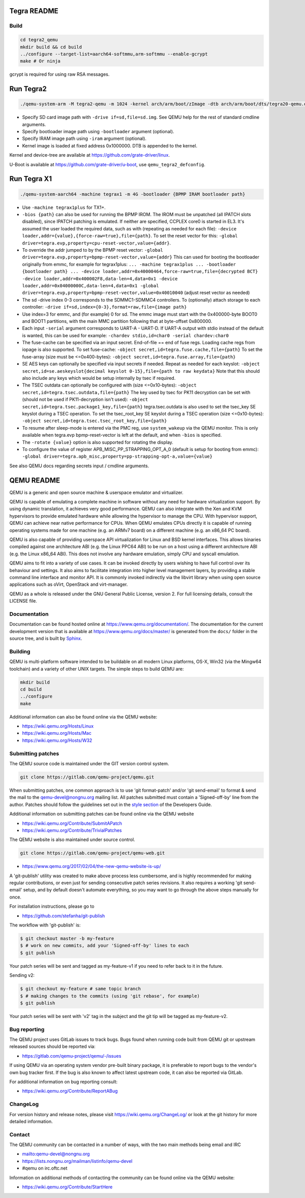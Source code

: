 ============
Tegra README
============

Build
=====

.. code-block:: shell

  cd tegra2_qemu
  mkdir build && cd build
  ../configure --target-list=aarch64-softmmu,arm-softmmu --enable-gcrypt
  make # Or ninja

gcrypt is required for using raw RSA messages.

==========
Run Tegra2
==========

.. code-block:: shell

  ./qemu-system-arm -M tegra2-qemu -m 1024 -kernel arch/arm/boot/zImage -dtb arch/arm/boot/dts/tegra20-qemu.dtb --append "earlyprintk=1 console=ttyS0" -serial stdio -net nic,model=lan9118 -net user -device usb-tablet -device usb-kbd

* Specify SD card image path with ``-drive if=sd,file=sd.img``. See QEMU help for the rest of standard cmdline arguments.

* Specify bootloader image path using ``-bootloader`` argument (optional).

* Specify IRAM image path using ``-iram`` argument (optional).

* Kernel image is loaded at fixed address 0x1000000. DTB is appended to the kernel.

Kernel and device-tree are available at `<https://github.com/grate-driver/linux>`_.

U-Boot is available at `<https://github.com/grate-driver/u-boot>`_, use ``qemu_tegra2_defconfig``.

============
Run Tegra X1
============

.. code-block:: shell

  ./qemu-system-aarch64 -machine tegrax1 -m 4G -bootloader {BPMP IRAM bootloader path}

* Use ``-machine tegrax1plus`` for TX1+.

* ``-bios {path}`` can also be used for running the BPMP IROM. The IROM must be unpatched (all IPATCH slots disabled), since IPATCH patching is emulated. If neither are specified, CCPLEX core0 is started in EL3. It's assumed the user loaded the required data, such as with (repeating as needed for each file): ``-device loader,addr={value},{force-raw=true},file={path}``. To set the reset vector for this: ``-global driver=tegra.evp,property=cpu-reset-vector,value={addr}``.

* To override the addr jumped to by the BPMP reset vector: ``-global driver=tegra.evp,property=bpmp-reset-vector,value={addr}`` This can used for booting the bootloader originally from emmc, for example for tegrax1plus: ``... -machine tegrax1plus ... -bootloader {bootloader path} ... -device loader,addr=0x40000464,force-raw=true,file={decrypted BCT} -device loader,addr=0x400002F8,data-len=4,data=0x1 -device loader,addr=0x04000000C,data-len=4,data=0x1 -global driver=tegra.evp,property=bpmp-reset-vector,value=0x40010040`` (adjust reset vector as needed)

* The sd -drive index 0-3 corresponds to the SDMMC1-SDMMC4 controllers. To (optionally) attach storage to each controller: ``-drive if=sd,index={0-3},format=raw,file={image path}``
* Use index=3 for emmc, and (for example) 0 for sd. The emmc image must start with the 0x400000-byte BOOT0 and BOOT1 partitions, with the main MMC partition following that at byte-offset 0x800000.

* Each input ``-serial`` argument corresponds to UART-A - UART-D. If UART-A output with stdio instead of the default is wanted, this can be used for example: ``-chardev stdio,id=char0 -serial chardev:char0``

* The fuse-cache can be specified via an input secret. End-of-file == end of fuse regs. Loading cache regs from iopage is also supported. To set fuse-cache: ``-object secret,id=tegra.fuse.cache,file={path}`` To set the fuse-array (size must be <=0x400-bytes): ``-object secret,id=tegra.fuse.array,file={path}``

* SE AES keys can optionally be specified via input secrets if needed. Repeat as needed for each keyslot: ``-object secret,id=se.aeskeyslot{decimal keyslot 0-15},file={path to raw keydata}`` Note that this should also include any keys which would be setup internally by tsec if required.

* The TSEC outdata can optionally be configured with (size <=0x10-bytes): ``-object secret,id=tegra.tsec.outdata,file={path}`` The key used by tsec for PK11 decryption can be set with (should not be used if PK11-decryption isn't used): ``-object secret,id=tegra.tsec.package1_key,file={path}`` tegra.tsec.outdata is also used to set the tsec_key SE keyslot during a TSEC operation. To set the tsec_root_key SE keyslot during a TSEC operation (size <=0x10-bytes): ``-object secret,id=tegra.tsec.tsec_root_key,file={path}``

* To resume after sleep-mode is entered via the PMC reg, use ``system_wakeup`` via the QEMU monitor. This is only available when tegra.evp bpmp-reset-vector is left at the default, and when ``-bios`` is specified.

* The ``-rotate {value}`` option is also supported for rotating the display.

* To configure the value of register APB_MISC_PP_STRAPPING_OPT_A_0 (default is setup for booting from emmc): ``-global driver=tegra.apb_misc,property=pp-strapping-opt-a,value={value}``

See also QEMU docs regarding secrets input / cmdline arguments.

===========
QEMU README
===========

QEMU is a generic and open source machine & userspace emulator and
virtualizer.

QEMU is capable of emulating a complete machine in software without any
need for hardware virtualization support. By using dynamic translation,
it achieves very good performance. QEMU can also integrate with the Xen
and KVM hypervisors to provide emulated hardware while allowing the
hypervisor to manage the CPU. With hypervisor support, QEMU can achieve
near native performance for CPUs. When QEMU emulates CPUs directly it is
capable of running operating systems made for one machine (e.g. an ARMv7
board) on a different machine (e.g. an x86_64 PC board).

QEMU is also capable of providing userspace API virtualization for Linux
and BSD kernel interfaces. This allows binaries compiled against one
architecture ABI (e.g. the Linux PPC64 ABI) to be run on a host using a
different architecture ABI (e.g. the Linux x86_64 ABI). This does not
involve any hardware emulation, simply CPU and syscall emulation.

QEMU aims to fit into a variety of use cases. It can be invoked directly
by users wishing to have full control over its behaviour and settings.
It also aims to facilitate integration into higher level management
layers, by providing a stable command line interface and monitor API.
It is commonly invoked indirectly via the libvirt library when using
open source applications such as oVirt, OpenStack and virt-manager.

QEMU as a whole is released under the GNU General Public License,
version 2. For full licensing details, consult the LICENSE file.


Documentation
=============

Documentation can be found hosted online at
`<https://www.qemu.org/documentation/>`_. The documentation for the
current development version that is available at
`<https://www.qemu.org/docs/master/>`_ is generated from the ``docs/``
folder in the source tree, and is built by `Sphinx
<https://www.sphinx-doc.org/en/master/>`_.


Building
========

QEMU is multi-platform software intended to be buildable on all modern
Linux platforms, OS-X, Win32 (via the Mingw64 toolchain) and a variety
of other UNIX targets. The simple steps to build QEMU are:


.. code-block:: shell

  mkdir build
  cd build
  ../configure
  make

Additional information can also be found online via the QEMU website:

* `<https://wiki.qemu.org/Hosts/Linux>`_
* `<https://wiki.qemu.org/Hosts/Mac>`_
* `<https://wiki.qemu.org/Hosts/W32>`_


Submitting patches
==================

The QEMU source code is maintained under the GIT version control system.

.. code-block:: shell

   git clone https://gitlab.com/qemu-project/qemu.git

When submitting patches, one common approach is to use 'git
format-patch' and/or 'git send-email' to format & send the mail to the
qemu-devel@nongnu.org mailing list. All patches submitted must contain
a 'Signed-off-by' line from the author. Patches should follow the
guidelines set out in the `style section
<https://www.qemu.org/docs/master/devel/style.html>`_ of
the Developers Guide.

Additional information on submitting patches can be found online via
the QEMU website

* `<https://wiki.qemu.org/Contribute/SubmitAPatch>`_
* `<https://wiki.qemu.org/Contribute/TrivialPatches>`_

The QEMU website is also maintained under source control.

.. code-block:: shell

  git clone https://gitlab.com/qemu-project/qemu-web.git

* `<https://www.qemu.org/2017/02/04/the-new-qemu-website-is-up/>`_

A 'git-publish' utility was created to make above process less
cumbersome, and is highly recommended for making regular contributions,
or even just for sending consecutive patch series revisions. It also
requires a working 'git send-email' setup, and by default doesn't
automate everything, so you may want to go through the above steps
manually for once.

For installation instructions, please go to

*  `<https://github.com/stefanha/git-publish>`_

The workflow with 'git-publish' is:

.. code-block:: shell

  $ git checkout master -b my-feature
  $ # work on new commits, add your 'Signed-off-by' lines to each
  $ git publish

Your patch series will be sent and tagged as my-feature-v1 if you need to refer
back to it in the future.

Sending v2:

.. code-block:: shell

  $ git checkout my-feature # same topic branch
  $ # making changes to the commits (using 'git rebase', for example)
  $ git publish

Your patch series will be sent with 'v2' tag in the subject and the git tip
will be tagged as my-feature-v2.

Bug reporting
=============

The QEMU project uses GitLab issues to track bugs. Bugs
found when running code built from QEMU git or upstream released sources
should be reported via:

* `<https://gitlab.com/qemu-project/qemu/-/issues>`_

If using QEMU via an operating system vendor pre-built binary package, it
is preferable to report bugs to the vendor's own bug tracker first. If
the bug is also known to affect latest upstream code, it can also be
reported via GitLab.

For additional information on bug reporting consult:

* `<https://wiki.qemu.org/Contribute/ReportABug>`_


ChangeLog
=========

For version history and release notes, please visit
`<https://wiki.qemu.org/ChangeLog/>`_ or look at the git history for
more detailed information.


Contact
=======

The QEMU community can be contacted in a number of ways, with the two
main methods being email and IRC

* `<mailto:qemu-devel@nongnu.org>`_
* `<https://lists.nongnu.org/mailman/listinfo/qemu-devel>`_
* #qemu on irc.oftc.net

Information on additional methods of contacting the community can be
found online via the QEMU website:

* `<https://wiki.qemu.org/Contribute/StartHere>`_
